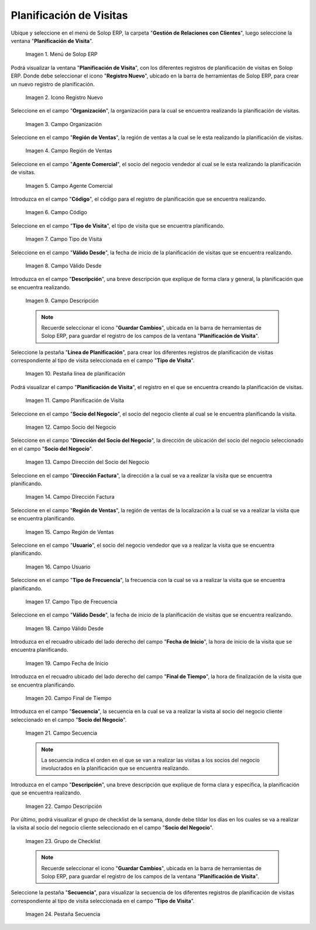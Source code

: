 .. |menu de adempiere| image:: resources/visit-planning-menu.png
.. |icono registro nuevo| image:: resources/new-record-icon-of-the-visit-planning-window.png
.. |campo organización| image:: resources/field-organization-of-the-visit-planning-window.png
.. |campo región de ventas| image:: resources/field-sales-region-of-the-visit-planning-window.png
.. |campo agente comercial| image:: resources/sales-agent-field-visit-planning-window.png
.. |campo código| image:: resources/field-code-of-the-visit-planning-window.png
.. |campo tipo de visita| image:: resources/visit-type-field-of-the-visit-planning-window.png
.. |campo válido desde| image:: resources/field-valid-from-the-visit-planning-window.png
.. |campo descripción| image:: resources/field-description-of-the-visit-planning-window.png
.. |pestaña línea de planificación| image:: resources/planning-line-tab-of-the-visit-planning-window.png
.. |campo planificación de visita| image:: resources/visits-planning-field-of-the-planning-line-tab.png
.. |campo socio del negocio cliente de la pestaña| image:: resources/business-partner-field-of-planning-line-tab.png
.. |campo dirección del socio del negocio| image:: resources/business-partner-address-field-of-the-planning-line-tab.png
.. |campo dirección factura| image:: resources/invoice-address-field-of-the-planning-line-tab.png
.. |campo región de ventas de la pestaña| image:: resources/sales-region-field-of-planning-line-tab.png
.. |campo usuario| image:: resources/planning-line-tab-user-field.png
.. |campo tipo de frecuencia| image:: resources/frequency-type-field-of-the-planning-line-tab.png
.. |campo válido desde de la pestaña| image:: resources/field-valid-from-the-planning-line-tab.png
.. |campo fecha de inicio| image:: resources/start-date-field-of-the-planning-line-tab.png
.. |campo final de tiempo| image:: resources/end-time-field-of-planning-line-tab.png
.. |campo secuencia| image:: resources/sequence-field-on-the-planning-line-tab.png
.. |campo descripción de la pestaña| image:: resources/field-description-of-the-planning-line-tab.png
.. |grupo de checklist de la semana| image:: resources/planning-line-tab-checklist-group.png
.. |pestaña secuencia| image:: resources/sequence-tab-of-the-visit-planning-window.png

.. _documento/planificacion-de-visitas:

**Planificación de Visitas**
============================

Ubique y seleccione en el menú de Solop ERP, la carpeta "**Gestión de Relaciones con Clientes**", luego seleccione la ventana "**Planificación de Visita**".

    |menu de adempiere|

    Imagen 1. Menú de Solop ERP

Podrá visualizar la ventana "**Planificación de Visita**", con los diferentes registros de planificación de visitas en Solop ERP. Donde debe seleccionar el icono "**Registro Nuevo**", ubicado en la barra de herramientas de Solop ERP, para crear un nuevo registro de planificación.

    |icono registro nuevo|

    Imagen 2. Icono Registro Nuevo

Seleccione en el campo "**Organización**", la organización para la cual se encuentra realizando la planificación de visitas.

    |campo organización|

    Imagen 3. Campo Organización

Seleccione en el campo "**Región de Ventas**", la región de ventas a la cual se le esta realizando la planificación de visitas.

    |campo región de ventas|

    Imagen 4. Campo Región de Ventas

Seleccione en el campo "**Agente Comercial**", el socio del negocio vendedor al cual se le esta realizando la planificación de visitas.

    |campo agente comercial|

    Imagen 5. Campo Agente Comercial

Introduzca en el campo "**Código**", el código para el registro de planificación que se encuentra realizando.

    |campo código|

    Imagen 6. Campo Código

Seleccione en el campo "**Tipo de Visita**", el tipo de visita que se encuentra planificando.

    |campo tipo de visita|

    Imagen 7. Campo Tipo de Visita

Seleccione en el campo "**Válido Desde**", la fecha de inicio de la planificación de visitas que se encuentra realizando.

    |campo válido desde|

    Imagen 8. Campo Válido Desde

Introduzca en el campo "**Descripción**", una breve descripción que explique de forma clara y general, la planificación que se encuentra realizando.

    |campo descripción|

    Imagen 9. Campo Descripción

    .. note::

        Recuerde seleccionar el icono "**Guardar Cambios**", ubicada en la barra de herramientas de Solop ERP, para guardar el registro de los campos de la ventana "**Planificación de Visita**".

Seleccione la pestaña "**Línea de Planificación**", para crear los diferentes registros de planificación de visitas correspondiente al tipo de visita seleccionada en el campo "**Tipo de Visita**".

    |pestaña línea de planificación|

    Imagen 10. Pestaña línea de planificación

Podrá visualizar el campo "**Planificación de Visita**", el registro en el que se encuentra creando la planificación de visitas.

    |campo planificación de visita|

    Imagen 11. Campo Planificación de Visita

Seleccione en el campo "**Socio del Negocio**", el socio del negocio cliente al cual se le encuentra planificando la visita.

    |campo socio del negocio cliente de la pestaña|

    Imagen 12. Campo Socio del Negocio

Seleccione en el campo "**Dirección del Socio del Negocio**", la dirección de ubicación del socio del negocio seleccionado en el campo "**Socio del Negocio**".

    |campo dirección del socio del negocio|
    
    Imagen 13. Campo Dirección del Socio del Negocio

Seleccione en el campo "**Dirección Factura**", la dirección a la cual se va a realizar la visita que se encuentra planificando.

    |campo dirección factura|

    Imagen 14. Campo Dirección Factura

Seleccione en el campo "**Región de Ventas**", la región de ventas de la localización a la cual se va a realizar la visita que se encuentra planificando.

    |campo región de ventas de la pestaña|

    Imagen 15. Campo Región de Ventas

Seleccione en el campo "**Usuario**", el socio del negocio vendedor que va a realizar la visita que se encuentra planificando.

    |campo usuario|

    Imagen 16. Campo Usuario

Seleccione en el campo "**Tipo de Frecuencia**", la frecuencia con la cual se va a realizar la visita que se encuentra planificando.

    |campo tipo de frecuencia|

    Imagen 17. Campo Tipo de Frecuencia

Seleccione en el campo "**Válido Desde**", la fecha de inicio de la planificación de visitas que se encuentra realizando.

    |campo válido desde de la pestaña|

    Imagen 18. Campo Válido Desde

Introduzca en el recuadro ubicado del lado derecho del campo "**Fecha de Inicio**", la hora de inicio de la visita que se encuentra planificando.

    |campo fecha de inicio|

    Imagen 19. Campo Fecha de Inicio

Introduzca en el recuadro ubicado del lado derecho del campo "**Final de Tiempo**", la hora de finalización de la visita que se encuentra planificando.

    |campo final de tiempo|

    Imagen 20. Campo Final de Tiempo

Introduzca en el campo "**Secuencia**", la secuencia en la cual se va a realizar la visita al socio del negocio cliente seleccionado en el campo "**Socio del Negocio**".

    |campo secuencia|

    Imagen 21. Campo Secuencia

    .. note::

        La secuencia indica el orden en el que se van a realizar las visitas a los socios del negocio involucrados en la planificación que se encuentra realizando.

Introduzca en el campo "**Descripción**", una breve descripción que explique de forma clara y específica, la planificación que se encuentra realizando.

    |campo descripción de la pestaña|

    Imagen 22. Campo Descripción

Por último, podrá visualizar el grupo de checklist de la semana, donde debe tildar los días en los cuales se va a realizar la visita al socio del negocio cliente seleccionado en el campo "**Socio del Negocio**".

    |grupo de checklist de la semana|

    Imagen 23. Grupo de Checklist

    .. note::

        Recuerde seleccionar el icono "**Guardar Cambios**", ubicada en la barra de herramientas de Solop ERP, para guardar el registro de los campos de la ventana "**Planificación de Visita**".

Seleccione la pestaña "**Secuencia**", para visualizar la secuencia de los diferentes registros de planificación de visitas correspondiente al tipo de visita seleccionada en el campo "**Tipo de Visita**".

    |pestaña secuencia|

    Imagen 24. Pestaña Secuencia